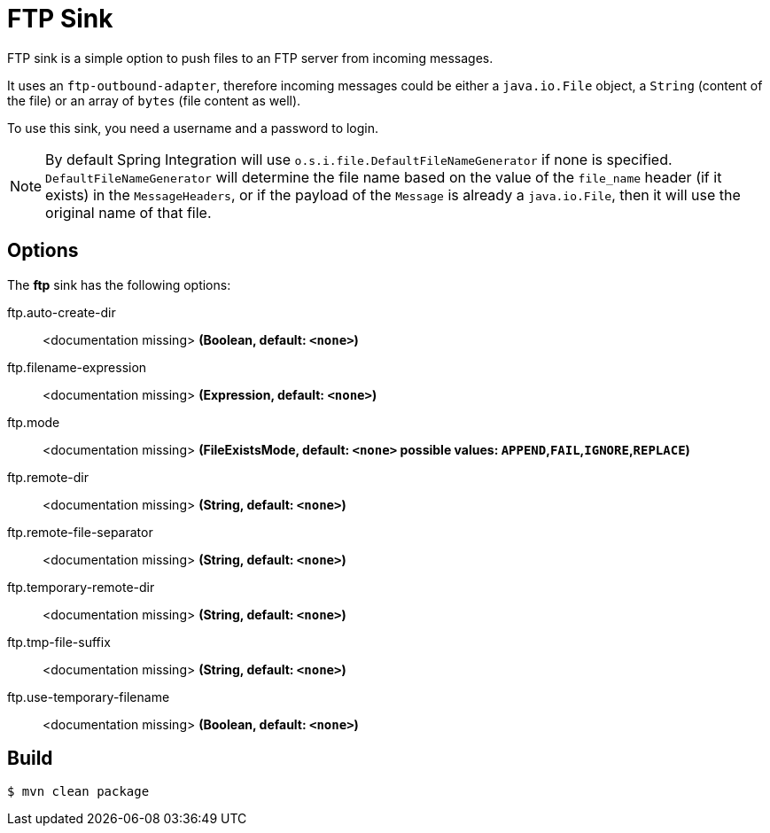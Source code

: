 //tag::ref-doc[]
= FTP Sink 

FTP sink is a simple option to push files to an FTP server from incoming messages.

It uses an `ftp-outbound-adapter`, therefore incoming messages could be either a `java.io.File` object, a `String` (content of the file)
or an array of `bytes` (file content as well).

To use this sink, you need a username and a password to login.

NOTE: By default Spring Integration will use `o.s.i.file.DefaultFileNameGenerator` if none is specified. `DefaultFileNameGenerator` will determine the file name
based on the value of the `file_name` header (if it exists) in the `MessageHeaders`, or if the payload of the `Message` is already a `java.io.File`, then it will
use the original name of that file.

== Options

The **$$ftp$$** $$sink$$ has the following options:

//tag::configuration-properties[]
$$ftp.auto-create-dir$$:: $$<documentation missing>$$ *($$Boolean$$, default: `<none>`)*
$$ftp.filename-expression$$:: $$<documentation missing>$$ *($$Expression$$, default: `<none>`)*
$$ftp.mode$$:: $$<documentation missing>$$ *($$FileExistsMode$$, default: `<none>` possible values: `APPEND`,`FAIL`,`IGNORE`,`REPLACE`)*
$$ftp.remote-dir$$:: $$<documentation missing>$$ *($$String$$, default: `<none>`)*
$$ftp.remote-file-separator$$:: $$<documentation missing>$$ *($$String$$, default: `<none>`)*
$$ftp.temporary-remote-dir$$:: $$<documentation missing>$$ *($$String$$, default: `<none>`)*
$$ftp.tmp-file-suffix$$:: $$<documentation missing>$$ *($$String$$, default: `<none>`)*
$$ftp.use-temporary-filename$$:: $$<documentation missing>$$ *($$Boolean$$, default: `<none>`)*
//end::configuration-properties[]

//end::ref-doc[]

== Build

```
$ mvn clean package
```
